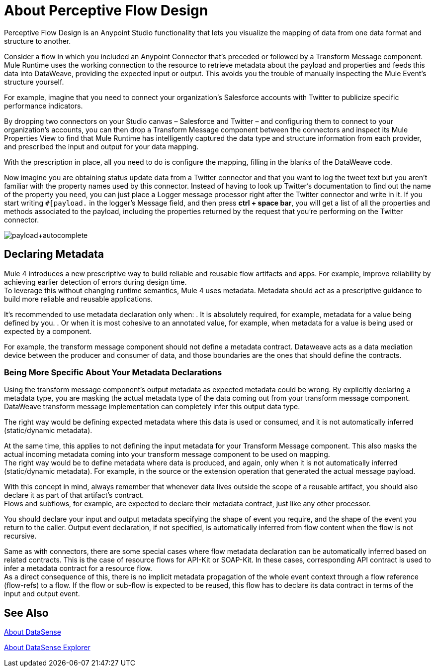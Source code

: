 = About Perceptive Flow Design
:keywords: anypoint studio, datasense, metadata, meta data, query metadata, dsql, data sense query language

Perceptive Flow Design is an Anypoint Studio functionality that lets you visualize the mapping of data from one data format and structure to another.

Consider a flow in which you included an Anypoint Connector that's preceded or followed by a Transform Message component. Mule Runtime uses the working connection to the resource to retrieve metadata about the payload and properties and feeds this data into DataWeave, providing the expected input or output. This avoids you the trouble of manually inspecting the Mule Event's structure yourself.

For example, imagine that you need to connect your organization's Salesforce accounts with Twitter to publicize specific performance indicators.

By dropping two connectors on your Studio canvas – Salesforce and Twitter – and configuring them to connect to your organization's accounts, you can then drop a Transform Message component between the connectors and inspect its Mule Properties View to find that Mule Runtime has intelligently captured the data type and structure information from each  provider, and prescribed the input and output for your data mapping.

With the prescription in place, all you need to do is configure the mapping, filling in the blanks of the DataWeave code.

Now imagine you are obtaining status update data from a Twitter connector and that you want to log the tweet text but you aren't familiar with the property names used by this connector. Instead of having to look up Twitter's documentation to find out the name of the property you need, you can just place a Logger message processor right after the Twitter connector and write in it. If you start writing `#[payload.` in the logger's Message field, and then press *ctrl + space bar*, you will get a list of all the properties and methods associated to the payload, including the properties returned by the request that you're performing on the Twitter connector.

image:payload+autocomplete.png[payload+autocomplete]

== Declaring Metadata

Mule 4 introduces a new prescriptive way to build reliable and reusable flow artifacts and apps. For example, improve reliability by achieving earlier detection of errors during design time. +
To leverage this without changing runtime semantics, Mule 4 uses metadata. Metadata should act as a prescriptive guidance to build more reliable and reusable applications.

It's recommended to use metadata declaration only when:
. It is absolutely required, for example, metadata for a value being defined by you.
. Or when it is most cohesive to an annotated value, for example, when metadata for a value is being used or expected by a component.

For example, the transform message component should not define a metadata contract. Dataweave acts as a data mediation device between the producer and consumer of data, and those boundaries are the ones that should define the contracts.

=== Being More Specific About Your Metadata Declarations

Using the transform message component's output metadata as expected metadata could be wrong. By explicitly declaring a metadata type, you are masking the actual metadata type of the data coming out from your transform message component. DataWeave transform message implementation can completely infer this output data type.

The right way would be defining expected metadata where this data is used or consumed, and it is not automatically inferred (static/dynamic metadata).

At the same time, this applies to not defining the input metadata for your Transform Message component. This also masks the actual incoming metadata coming into your transform message component to be used on mapping. +
The right way would be to define metadata where data is produced, and again, only when it is not automatically inferred (static/dynamic metadata). For example, in the source or the extension operation that generated the actual message payload.

With this concept in mind, always remember that whenever data lives outside the scope of a reusable artifact, you should also declare it as part of that artifact's contract. +
Flows and subflows, for example, are expected to declare their metadata contract, just like any other processor.

You should declare your input and output metadata specifying the shape of event you require, and the shape of the event you return to the caller. Output event declaration, if not specified, is automatically inferred from flow content when the flow is not recursive.

Same as with connectors, there are some special cases where flow metadata declaration can be automatically inferred based on related contracts. This is the case of resource flows for API-Kit or SOAP-Kit. In these cases, corresponding API contract is used to infer a metadata contract for a resource flow. +
As a direct consequence of this, there is no implicit metadata propagation of the whole event context through a flow reference (flow-refs) to a flow. If the flow or sub-flow is expected to be reused, this flow has to declare its data contract in terms of the input and output event.


== See Also

link:datasense-concept[About DataSense]

link:datasense-explorer[About DataSense Explorer]
